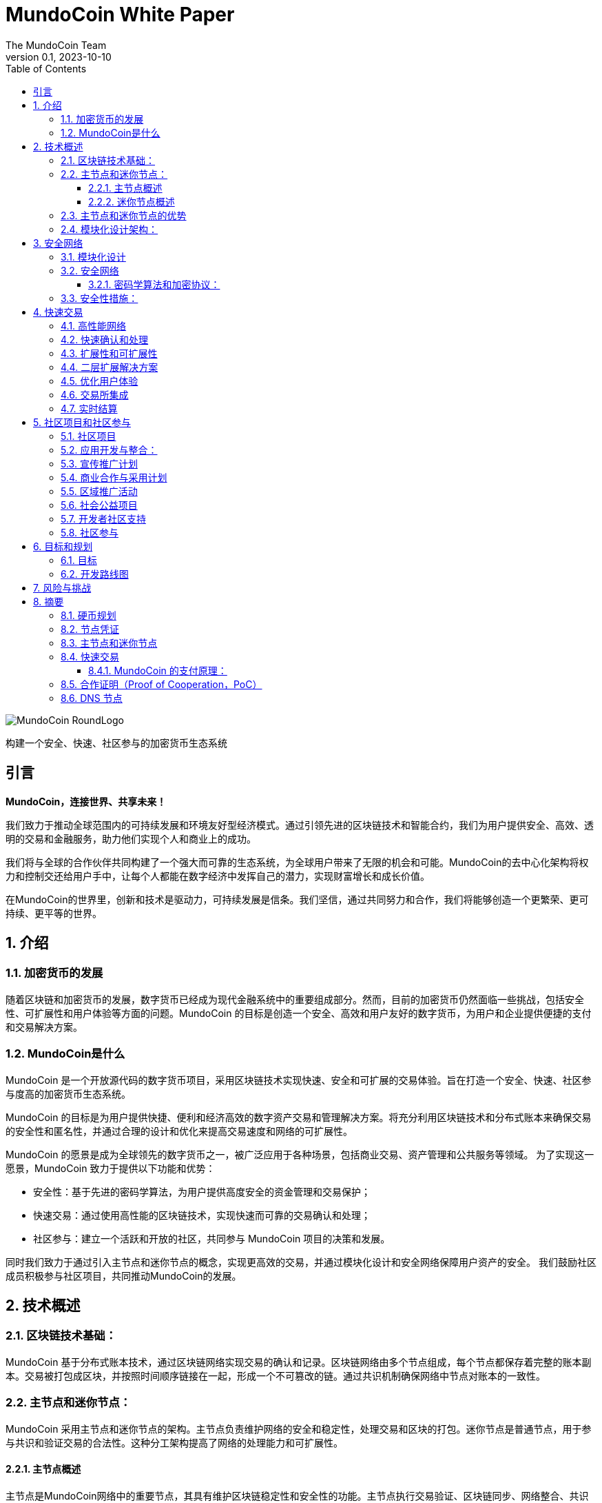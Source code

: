 = MundoCoin White Paper
The MundoCoin Team
v0.1, 2023-10-10
:description: White Paper about the MundoCoin cryptocurrency
:doctype: article
:encoding: utf-8
:lang: cn
:toc: left
:toclevels: 3
:numbered:
:stem:
:eqnums: all
:imagesdir: MundoCoin-WhitePaper-files.cn

image::MundoCoin-RoundLogo.png[align=center]

[underline]#构建一个安全、快速、社区参与的加密货币生态系统#

[preface]
== 引言


*MundoCoin，连接世界、共享未来！*

我们致力于推动全球范围内的可持续发展和环境友好型经济模式。通过引领先进的区块链技术和智能合约，我们为用户提供安全、高效、透明的交易和金融服务，助力他们实现个人和商业上的成功。

我们将与全球的合作伙伴共同构建了一个强大而可靠的生态系统，为全球用户带来了无限的机会和可能。MundoCoin的去中心化架构将权力和控制交还给用户手中，让每个人都能在数字经济中发挥自己的潜力，实现财富增长和成长价值。

在MundoCoin的世界里，创新和技术是驱动力，可持续发展是信条。我们坚信，通过共同努力和合作，我们将能够创造一个更繁荣、更可持续、更平等的世界。


== 介绍

=== 加密货币的发展

随着区块链和加密货币的发展，数字货币已经成为现代金融系统中的重要组成部分。然而，目前的加密货币仍然面临一些挑战，包括安全性、可扩展性和用户体验等方面的问题。MundoCoin 的目标是创造一个安全、高效和用户友好的数字货币，为用户和企业提供便捷的支付和交易解决方案。

=== MundoCoin是什么

MundoCoin 是一个开放源代码的数字货币项目，采用区块链技术实现快速、安全和可扩展的交易体验。旨在打造一个安全、快速、社区参与度高的加密货币生态系统。

MundoCoin 的目标是为用户提供快捷、便利和经济高效的数字资产交易和管理解决方案。将充分利用区块链技术和分布式账本来确保交易的安全性和匿名性，并通过合理的设计和优化来提高交易速度和网络的可扩展性。

MundoCoin 的愿景是成为全球领先的数字货币之一，被广泛应用于各种场景，包括商业交易、资产管理和公共服务等领域。
为了实现这一愿景，MundoCoin 致力于提供以下功能和优势：

- 安全性：基于先进的密码学算法，为用户提供高度安全的资金管理和交易保护；
- 快速交易：通过使用高性能的区块链技术，实现快速而可靠的交易确认和处理；
- 社区参与：建立一个活跃和开放的社区，共同参与 MundoCoin 项目的决策和发展。

同时我们致力于通过引入主节点和迷你节点的概念，实现更高效的交易，并通过模块化设计和安全网络保障用户资产的安全。
我们鼓励社区成员积极参与社区项目，共同推动MundoCoin的发展。



== 技术概述

=== 区块链技术基础：

MundoCoin 基于分布式账本技术，通过区块链网络实现交易的确认和记录。区块链网络由多个节点组成，每个节点都保存着完整的账本副本。交易被打包成区块，并按照时间顺序链接在一起，形成一个不可篡改的链。通过共识机制确保网络中节点对账本的一致性。

=== 主节点和迷你节点：

MundoCoin 采用主节点和迷你节点的架构。主节点负责维护网络的安全和稳定性，处理交易和区块的打包。迷你节点是普通节点，用于参与共识和验证交易的合法性。这种分工架构提高了网络的处理能力和可扩展性。

==== 主节点概述

主节点是MundoCoin网络中的重要节点，其具有维护区块链稳定性和安全性的功能。主节点执行交易验证、区块链同步、网络整合、共识算法和数据存储等任务，为整个网络提供支持，确保网络的正常运行

==== 迷你节点概述

为了提供便捷的数字资产管理和支付解决方案，MundoCoin 将开发迷你节点应用程序。用户可以轻松在迷你节点上进行安全的数字资产交易和管理，并随时随地参与到 MundoCoin 的生态系统中。
迷你节点将支持密码学安全和用户隐私的保护机制，确保用户的数字资产得到充分的保护。通过迷你节点的使用，用户可以享受安全、便捷和快速的数字资产交易体验。
迷你节点作为一种轻量级节点，可以在移动设备上运行，使得用户可以随时随地进行交易和参与网络共识。迷你节点采用简化的验证过程，平衡了性能和安全性。


=== 主节点和迷你节点的优势

引入主节点和迷你节点的设计，可以加快交易确认速度和整体网络效率。主节点通过提供高性能的计算能力和存储资源，确保交易验证的高效性和准确性；而迷你节点则通过分布式的方式增加了网络的覆盖范围，提升了网络的可用性。

=== 模块化设计架构：

MundoCoin 采用模块化设计，将系统功能和组件划分为不同的模块，方便扩展和升级。模块化设计有助于提高开发效率和系统的可维护性。同时，MundoCoin 提供开放的API和接口，方便开发者集成和定制化应用。


== 安全网络

=== 模块化设计

MundoCoin采用了模块化设计，将核心功能划分为多个独立的模块，使得系统更加易于扩展和维护。不同的模块相互独立，可以独立进行开发和更新，提高了系统的灵活性。

模块化设计将促进更多的开发者和创新者参与到 MundoCoin 的生态系统，共同推动项目的发展和创新。我们鼓励开发者使用我们的开发工具和 API，以便更加快速和灵活地构建应用程序。

=== 安全网络

为了保障用户资产的安全，MundoCoin建立了一个强大的安全网络。安全网络包括多种机制，如分布式账本、加密技术和防攻击措施等。通过这些机制的共同作用，MundoCoin能够有效地防止欺诈、篡改和双重支付等风险。

==== 密码学算法和加密协议：

MundoCoin 重视用户的安全和隐私，采用先进的密码学算法和加密协议来保障资金交易的安全性。
[sidebar]
.钱包安全
--
MundoCoin 使用非对称加密算法生成钱包的公私钥对。私钥由用户保存在安全的环境中，用于签署交易和授权资金转移。公钥用于接收资金付款，并可公开分享给他人。这种非对称加密的设计确保只有持有私钥的用户才能控制和使用钱包中的资金
--
[sidebar]
.交易安全
--
MundoCoin 的交易通过数字签名进行验证。每笔交易都由发送方使用其私钥对交易进行签名，以证明交易是合法的并没有被篡改。接收方可以使用发送方的公钥来验证交易的真实性和完整性。这种数字签名的机制保证交易的安全性，防止伪造和篡改。
--
[sidebar]
.传输安全
--
为了保证交易过程中的数据传输安全，MundoCoin 使用加密协议来加密和保护数据的传输。使用安全套接字层协议（SSL/TLS），所有的交易数据在传输过程中都被加密，防止中间人攻击和窃听。
--
[sidebar]
.防止双重支付
--
MundoCoin 的区块链网络采用去中心化的共识机制，可以防止双重支付问题。双重支付是指同一笔资金被多次使用进行不同交易的情况。MundoCoin 的共识机制通过时间戳和区块链的链式结构来确保交易的顺序和唯一性，防止双重支付问题的发生。
--

=== 安全性措施：

除了密码学算法和加密协议，MundoCoin 还采取了其他安全性措施，以保护用户的资金和账户安全。

[sidebar]
.多重加密
--
MundoCoin 支持多重加密技术。多重加密是一种安全措施，要求交易需要多个相关方共同完成，以确保交易的安全性和可信度。多重加密技术可应用于各种场景，如企业账户、合作伙伴交易等。
--
[sidebar]
.冷存储
--
MundoCoin 鼓励用户将大部分资金存放在冷存储中，这是一种离线存储的方式，极大地降低了黑客攻击的风险。冷存储的私钥被保存在离线设备（如硬件钱包或纸钱包）中，只有在需要时才将其连接到网络以进行交易。
--
[sidebar]
.安全审计
--
MundoCoin 定期进行安全审计和漏洞测试，以识别和修复潜在的安全漏洞。同时，MundoCoin 鼓励社区成员发现和报告安全问题，并进行悬赏以鼓励更多的安全研究和反馈。
--
[sidebar]
.保密和隐私
--
MundoCoin 致力于保护用户的隐私和个人信息安全。用户的身份和交易数据将被严格保密，并遵守适用的隐私保护法律和法规。
--
[sidebar]
.灾备措施
--
MundoCoin 通过建立灾备系统和备份策略来应对意外事件和系统故障。灾备系统可以在主系统故障或网络中断的情况下继续运作，保障用户的资金安全和交易的连续性。
--

== 快速交易

MundoCoin 旨在提供快速、可靠和高效的交易体验。通过高性能网络、快速确认和处理、扩展性和可扩展性的设计，MundoCoin 为用户提供了快速交易操作。此外，MundoCoin 还将积极与交易所合作，并致力于实现实时结算，以进一步提高交易的便捷性和用户体验。MundoCoin 相信，通过提供快速交易，将为用户和企业提供便捷、高效和可靠的数字货币支付和交易解决方案。

=== 高性能网络

MundoCoin 的区块链网络被设计为高性能的网络，以处理大量的交易并保证交易的快速确认和记录。通过优化网络协议和容量规划，MundoCoin 可以实现高吞吐量和低延迟的交易处理。

=== 快速确认和处理

MundoCoin 通过调整共识机制和区块链参数来缩短交易确认时间。快速确认时间是指从交易发起到被确认所需要的时间。MundoCoin 的共识机制旨在提高交易处理的效率，有效减少交易确认的时间。

=== 扩展性和可扩展性

MundoCoin 的系统架构被设计为具有良好的可扩展性，以支持大规模的交易和用户数量的增长。通过对区块大小、交易吞吐量和网络容量进行合理的规划和调整，MundoCoin 可以实现扩展性和快速交易。

=== 二层扩展解决方案

为了进一步提升交易速度和扩展性，MundoCoin 考虑引入二层扩展解决方案，如闪电网络或侧链技术。这些解决方案可以实现在区块链外部进行快速的微支付和交易记录，并通过区块链上的主链进行结算和确认，提供了更高的交易处理能力和速度。

=== 优化用户体验

除了交易处理的速度，MundoCoin 也关注提供优化的用户体验。通过优化钱包应用程序和交易接口的设计，MundoCoin 提供直观、简单和友好的用户界面，使用户能够方便地进行快速交易操作。

=== 交易所集成

为了进一步提高交易速度和流动性，MundoCoin 将积极与主要的交易所合作，推动 MundoCoin 的上市和交易对的增加。这样，用户可以更容易地在交易所平台上进行快速交易和资金交换。

=== 实时结算

MundoCoin 的设计目标之一是实现实时结算，即在交易完成后立即将资金转移给接收方。通过采用快速交易确认和处理的技术，结合智能合约的执行能力，MundoCoin 可以实现快速的实时结算，提供高效的资金交付。


== 社区项目和社区参与

=== 社区项目

MundoCoin 相信，通过社区项目的积极推进和参与，可以进一步推动 MundoCoin 的发展和推广。MundoCoin 鼓励社区成员向项目贡献自己的想法、技术和资源，并与 MundoCoin 一起创造一个更强大、更具可持续性的数字货币生态系统。

MundoCoin 视社区参与为项目成功的关键因素之一，鼓励社区成员积极参与并贡献他们的技能、创意和资源。以下是 MundoCoin 社区项目的目标和计划：

=== 应用开发与整合：
MundoCoin 鼓励社区成员开发和整合各种应用程序，以提供丰富的数字货币生态系统。这些应用程序可以包括钱包应用、支付网关、商家工具、资产管理工具等。MundoCoin 将支持开发者，并提供开放的API和接口，以便他们可以与 MundoCoin 的区块链网络进行集成

=== 宣传推广计划
MundoCoin 认识到宣传对于推广数字货币的重要性。因此，MundoCoin 将开展宣传推广计划，包括举办在线研讨会、制作宣传资源和教材、组织社区讲座等。这些推广活动旨在提高公众对于数字货币的认识和理解，并鼓励更多的人参与到 MundoCoin 的社区中。

=== 商业合作与采用计划
MundoCoin 通过与商家和服务提供商合作，促进数字货币在商业领域的采用。MundoCoin 将积极寻求与合作伙伴建立伙伴关系，并推动他们接受 MundoCoin 作为支付方式。这包括与在线零售商、电子商务平台、酒店和旅游服务提供商等行业进行合作。

=== 区域推广活动
MundoCoin 将注重在特定地区进行推广活动。通过与当地组织、社区和政府机构合作，MundoCoin 将推广 MundoCoin 的使用和接受。这包括组织当地的 Meetup 活动、参加行业博览会和举办区域推广活动。

=== 社会公益项目
MundoCoin 重视社会责任，鼓励社区成员参与到社会公益项目中。通过与慈善机构、非营利组织和社会福利机构合作，MundoCoin 将支持和发起具有社会影响力的项目。这些项目可以包括捐赠活动、社区服务、环境保护和教育资助等。

=== 开发者社区支持
作为一个开发者友好的项目，MundoCoin 将重视开发者社区的支持。这包括提供开发文档、技术支持和举办开发者竞赛等。通过与开发者社区密切合作，MundoCoin 将激励和支持创新的应用开发和技术解决方案。

MundoCoin 的成功离不开一个活跃和支持的社区。我们鼓励社区成员参与到 MundoCoin 项目的决策和发展中，共同推动 MundoCoin 的进步。社区项目可以包括技术开发、营销推广、应用生态建设等方面，旨在提升MundoCoin的影响力和用户体验。

=== 社区参与

MundoCoin 认可社区参与在项目的决策制定中的重要性，鼓励社区成员积极参与并给予反馈。

1. *意见征集*: MundoCoin 将定期邀请社区成员发表意见和提出建议。在关键议题上，我们将开展公开征集意见的活动，以确保社区成员的意见被充分听取和考虑。

2. *社区决策投票*: 对于重要的决策，MundoCoin 将采用社区投票的方式进行决策。每个持有 MundoCoin 的社区成员都有平等的投票权利，投票结果将决定后续行动和发展方向。

3. *社区奖励和激励*: MundoCoin将通过奖励和激励机制鼓励社区参与和贡献。这包括奖励为项目做出贡献的开发者、推广者和社区领袖等。

4. *开放透明*: MundoCoin 承诺保持开放和透明的沟通。社区成员将定期收到 MundoCoin 的更新和进展报告，以及路线图和决策的相关信息。MundoCoin 的决策过程将尽可能地开放和可审查。



== 目标和规划

MundoCoin 的目标是成为全球领先的数字货币之一，并在不同领域和场景中被广泛应用。

发展计划如下：

*   市场调研和定位
-   进行市场调研，了解数字货币市场的需求和竞争环境。
-   确定MundoCoin的定位和目标受众。
-   建立市场营销策略，制定推广计划。

*   技术开发与基础建设：
-   设计和开发MundoCoin的区块链基础设施，包括主网和测试网。
- 提升MundoCoin的性能、可扩展性和安全性。
- 开发MundoCoin钱包和交易平台，以提供方便的用户体验。

*   生态系统建设：
- 建立强大的开发者社区，提供开发者工具和文档支持。
- 吸引企业和合作伙伴加入MundoCoin生态系统，推动应用开发和落地。
- 通过与其他项目的合作，发展MundoCoin的跨链技术和生态平台。

* 用户采纳和推广：
- 实施市场推广策略，提高MundoCoin的知名度和认可度。
- 与交易所合作，确保MundoCoin在主要交易所上市交易。
- 推动用户采纳和使用MundoCoin，提供优惠和激励措施。

* 社区治理和发展：
- 建立社区治理机制，让社区内部参与决策和项目发展。
- 促进社区成员的贡献和参与，通过活动、竞赛等活动激励社区发展。
- 定期组织线上和线下活动，加强社区的凝聚力和沟通。

* 持续改进和创新：
- 持续进行技术创新和研发，提升MundoCoin的功能和性能。
- 关注市场动态和用户反馈，及时进行产品改进和优化。
- 探索和应用新的区块链技术和应用场景，保持竞争优势。


项目团队将实现可持续发展、扩大用户群体并推动生态系统的建设。在实施过程中，项目团队会密切关注市场需求变化，并及时调整和优化计划，以确保MundoCoin能够适应不断变化的市场环境。

=== 目标

**推广和普及：**MundoCoin 的首要目标是推广和普及数字货币的概念和使用。通过教育推广和宣传活动，MundoCoin 将提高公众对数字货币的认识和理解，推动其在日常生活和商业领域的广泛采用。

**提供便捷支付解决方案：**MundoCoin 旨在成为方便、安全和高效的支付解决方案。MundoCoin 将持续改进其区块链网络和基础设施，确保用户可以快速、稳定地进行支付和交易操作，满足他们的支付需求。

**扩大商业合作：**MundoCoin 将积极与商户和服务提供商合作，推动数字货币在商业领域的采用。MundoCoin 将促成商家接受 MundoCoin 作为支付工具，并提供支持和解决方案，以便他们可以便捷地接受数字货币支付。

**提供安全的资金管理和保护：**MundoCoin 重视用户的资金安全和隐私保护。MundoCoin 将继续改进和加强其安全网络和措施，采用先进的密码学算法和安全性技术，确保用户的资金和交易数据得到最大程度的保护。

**拓展应用生态系统：**作为一个开放和可扩展的数字货币项目，MundoCoin 重视扩展其应用生态系统。MundoCoin 鼓励开发者和创业者开发创新的应用程序和解决方案，并提供支持和资源，以帮助他们建立基于 MundoCoin 的应用和服务。

**社区发展和参与：**MundoCoin 视社区为项目成功的重要支柱之一。MundoCoin 将鼓励社区成员积极参与并为项目做出贡献，包括开发、推广、教育等方面。MundoCoin 将建立一个积极、开放和包容的社区，通过奖励和激励机制，鼓励社区成员的参与和贡献。

**持续创新和技术进步：**MundoCoin 将致力于持续创新和技术进步，以使其保持在数字货币领域的竞争力和领先地位。MundoCoin 将投入资源和团队，不断改进其技术架构和功能，以满足日益增长的市场需求和用户期望。


=== 开发路线图

MundoCoin的开发计划包括一系列的里程碑和目标。在接下来的几个阶段，MundoCoin将重点关注技术改进、升级和广告推广等。通过不断提升和创新，MundoCoin将努力成为一个全球范围内真正有影响力的数字货币。为了进一步推动MundoCoin的发展，将寻求与其他组织和企业进行战略合作。通过共享资源和知识，MundoCoin将能够更好地满足用户需求并扩大其影响力。

MundoCoin 充满信心地制定了以下开发路线图，以实现项目的长期目标和愿景。


*阶段一：初始阶段*

- 这一阶段的重点是技术开发和测试。我们将完善 MundoCoin 的核心技术架构，包括主节点和迷你节点的设计与开发。
- 我们将进行全面的功能测试和安全审计，确保系统的稳定性和安全性。
- 同时，我们将着力推广 MundoCoin 的理念和价值观，吸引并凝聚一支强大的社区。

*阶段二：扩展和采用*

- 在这一阶段，我们将积极推动主节点和迷你节点的部署和使用，以扩大 MundoCoin 生态系统的规模。
- 我们将与商家和合作伙伴合作，推动数字货币支付的普及和全球采用。
- 同时，我们将开展营销和推广活动，提高 MundoCoin 的知名度和影响力。

*阶段三：生态系统建设和拓展*

- 我们将与其他区块链项目和组织合作，建立生态系统合作伙伴关系，共同推动可持续发展和环境保护事业。
- 我们将支持社区项目的发展，鼓励开发者创造并共享创新的应用和解决方案。
- 同时，我们将不断改进和完善 MundoCoin 的核心功能，以提供更好的用户体验和功能支持。

*阶段四：社区自治和可持续发展*

- 我们将建立一个开放、透明和民主的社区治理机制，鼓励社区成员参与决策和项目发展。
- 我们将推动社区的自治和可持续发展，确保 MundoCoin 生态系统能够独立运行并持续发展。
- 同时，我们将继续推动可持续发展和社会责任的举措，为社会和环境作出贡献

我们将根据市场和技术发展的情况，适时调整和细化发展规划和路线图，以确保 MundoCoin 的长期可持续发展。

MundoCoin 坚信通过实施这些目标和计划，将为用户和商业提供一个可靠、安全和创新的数字货币解决方案。MundoCoin 承诺与社区成员共同努力，共同推动 MundoCoin 项目的发展，实现目标的同时不断创造更多的价值和机会。



== 风险与挑战

MundoCoin 的发展过程中，我们将面临一些风险和挑战。以下是一些可能的问题和应对策略：

1. **技术风险**：区块链技术是一个不断发展和演进的领域，我们需要保持对新技术的关注，并及时调整我们的技术架构以应对未来的需求和挑战。同时，我们将寻求与专业的技术团队和合作伙伴的合作，以共同解决技术难题。

2. **安全风险**：安全问题是任何加密货币项目必须关注的重要问题。我们将采取一系列安全措施，包括使用先进的密码学算法和多重身份验证机制，确保用户的资产和个人信息的安全。我们还将进行定期的安全审计和漏洞测试，及时发现并修复潜在的安全漏洞。

3. **法律和监管风险**：随着数字货币行业的不断发展，各国政府和监管机构对于加密货币的监管政策也在不断变化。我们将与监管机构保持紧密合作，确保我们的项目符合当地法律法规。我们将积极参与监管政策的制定过程，并与政府和监管机构建立良好的沟通渠道。

4. **市场竞争风险**：数字货币市场竞争激烈，我们将积极研究市场趋势和竞争对手的动态，不断改进我们的产品和服务，以提供更好的用户体验和附加值。我们将加强营销和品牌推广，提高我们的市场份额和用户基数。

5. **社区建设风险**：建立和发展一个强大的社区对于 MundoCoin 的成功至关重要。我们将注重与用户、持币者和开发者的互动和沟通，鼓励并支持社区成员参与到项目的发展和决策中。我们将提供透明的社区治理机制，确保社区的自治和可持续发展。

6. **采用和接受度风险**：数字货币的采用和接受度是一个关键因素。我们将与商家和合作伙伴合作，推动 MundoCoin 在实际场景中的应用和接受度。我们将开展教育和推广活动，提升用户对于数字货币的认识和理解。

我们承认，面对这些风险和挑战，我们可能会遇到一些困难。然而，我们相信通过不断改进和灵活应对，我们能够克服这些挑战，并为用户带来更好的产品和服务。我们将保持透明和积极的沟通，并与社区一起共同成长和发展。


== 摘要

MundoCoin致力于构建一个安全、快速、社区参与度高的加密货币生态系统。通过引入主节点和迷你节点的概念，优化交易速度和网络效率；采取模块化设计和安全网络，确保用户资产的安全；推动社区项目和鼓励社区参与，实现社区共建共治。我们相信，在社区成员的共同努力下，MundoCoin将迎来更美好的未来。


=== 硬币规划

*名称*: MundoCoin

*符号*: MNO

*创世区块*: TBD

*共识*: 合作证明 Proof of Cooperation (POC)

*总供应量*: 21,000,000 MNO

*初始区块奖励*: 50 MNO

*区块奖励*: 从 50 个 MNO 开始，每 21 万个区块（约 4 年）减半，最多 10 次（约 40 年）。区块奖励 35% 由 Master-Node 分配，60% 由Mini-Node分配，4%进入项目基金，1%用于对开发人员的奖励。

*交易速度*: 每秒最多 10000 笔交易

*交易成本*: 0.001 % MNO

*区块时间*: 600 秒

image::01.png[align=center]


=== 节点凭证

*名称*: MundoCoinNode

*符号*: MCN

*总供应量*: 1000


image::02.png[align=center]

* *节点凭证是什么*

- MundoCoinNode (MCN) 是运行主节点的凭证，也是主节点的 ID。
- MundoCoin创世区块会生成1000个MCN，将通过奖励、任务、活动和拍卖等方式分配给社区成员。
- 任何社区成员都可以通过交易系统取。


* *为什么引入节点凭证*

- MCN 用于初始节点的筛选，防止恶意节点的建立，阻止51%攻击，是MundoCoin网络安全的第一道防御。
- MCN 作为节点的身份 ID，具有唯一性；一旦发现节点存在作弊、恶意攻击的行为，就会对有恶意行为的 MCN 进行监控，防止恶意节点的攻击被拦截后，更换 IP 再次进行攻击，是MundoCoin网络安全的第二道防御。
- 当节点的恶意行为停止后，被监控的 MCN 需要足够的时间恢复信用，当节点的信用恢复后才能继续获得奖励，如果该 MCN 有多次恶意行为，将被永久封禁。





* *节点ID在分布式系统和区块链网络中具有重要的功能和好处*

1.  唯一性：节点ID是每个节点在网络中的唯一标识。通过节点ID，可以区分和识别不同的节点。这样可以确保在网络中不存在重复的节点，避免冲突和混淆。

2.  路由和通信：节点ID在网络中起到路由和通信的作用。其他节点可以使用节点ID来定位特定的节点，以进行消息传递、交互和数据传输。节点ID可以帮助建立可靠的通信连接，保证节点之间的有效交互。

3.  数据一致性：在分布式系统中，节点ID可以用于实现数据的一致性和复制。通过给节点分配唯一的ID，可以确保数据副本在不同的节点之间正确地同步和更新，从而保持整个系统的数据一致性。

4.  负载均衡：节点ID可以用于实现负载均衡和资源分配。通过对节点ID进行优化和分配，可以在系统中均匀地分布负载和任务，提高系统的性能和可伸缩性。

5.  安全性和权限管理：节点ID可以用于实现安全性和权限管理。通过对节点ID进行验证和授权，可以限制特定节点的访问权限和操作权限，提高系统的安全性和防护能力。

这些都是构建强大、高效和可靠的分布式系统所必需的。






=== 主节点和迷你节点

* *Master-Node*

image::1.png[]

主节点的主要功能是支持和维护网络的安全性、确认交易的可靠性和功能性。
[sidebar]
.交易确认和快速处理
--
主节点具有更高的计算能力和处理速度，能够快速处理交易并确认其有效性。这有助于减少交易延迟，并提高整个网络的交易吞吐量。
--
[sidebar]
.数据存储和传输
--
主节点负责存储和传输区块链上的数据，包括交易记录和区块信息。它们在网络中具有更大的存储空间和带宽，可以更有效地支持数据的存储和传输。
--
[sidebar]
.网络安全和防御
--
主节点具有更高的安全性和防御能力，有助于抵御各种网络攻击和欺诈行为。它们监测网络的安全性，检测潜在的恶意行为，并采取相应的防御措施。
--
[sidebar]
.社区参与和治理
--
主节点是区块链生态系统中的重要参与者，他们可以为网络的规则和治理提供意见和投票。节点持有者可以参与决策过程，对区块链项目的发展和改进提供贡献。
--

* *Mini-Node*

image::3.png[]

Mini-Node是区块链网络中不可或缺的一部分，它们有助于保障网络的安全性、可靠性和去中心化，为用户提供透明、安全和高效的交易环境。
[sidebar]
.交易验证和确认
--
Mini节点负责验证和确认区块链网络中的交易。它们验证交易的有效性、完整性和合规性，确保只有合法和有效的交易被添加到区块链上，增强了网络的安全性和可靠性
--
[sidebar]
.网络安全和分散化
--
Mini节点的分布式架构有助于网络的分散化，并减少了单点故障的风险。它们与其他节点一起工作，共同参与网络的安全和稳定，防止潜在的攻击和欺诈行为。
--
[sidebar]
.区块链同步和共识
--
Mini节点通过与其他节点进行通信。它们参与共识算法，与其他节点共同决定下一个区块的产生，并确保区块链的一致性。节点的共识活动有助于维护整个网络的可信度和正确性。
--
[sidebar]
.数据传输
--
Mini节点在区块链网络中扮演着数据传输的角色。它们传递区块链上的交易记录和区块数据，为用户提供可信的交易历史和区块链信息查询。
--
[sidebar]
.社区参与和治理
--
Mini节点是区块链生态系统中的重要参与者，他们可以为网络的规则和治理提供意见和投票。节点持有者可以参与决策过程，对区块链项目的发展和改进提供贡献。
--

=== 快速交易

MundoCoin采用合作证明的共识机制, 减少了区块确认的时间，每一笔交易都可以做到实时到账。

基本工作流程：

image::03.png[align=center]

当Wallet A对Wallet B发送一笔MNO转账，Wallet B在接收到MNO的同时会把这一记录发送给MundoCoin网络中的节点，节点会把接收到记录实时共享给其他节点，当下一个区块生成时会把所有的记录进行存档。（整个过程产生的任何行为都会被记录下来！）


==== MundoCoin 的支付原理：

[sidebar]
.密钥生成
--
当 A 向 B 支付 MNO 时，A 将首先向 Node 发出请求，Node 将生成一对 RSA 密钥，包括公钥和私钥，Node将公钥发送给A。
--
[sidebar]
.订单加密
--
A 的支付请求会生成订单信息，订单信息使用节点的公开密钥进行加密，以确保订单信息在传输过程中不易被窃取或篡改。
--
[sidebar]
.数据传输并验证
--
A 向Node发送加密的订单信息。由于订单信息是用Node的公开密钥加密的，因此只有Node的私人密钥才能解密原始订单信息。Node将会验证 A 发送的订单信息是否完整且未被篡改。
--
[sidebar]
.签名生成
--
Node用自己的私钥对订单信息进行数字签名，并生成签名数据。签名过程使用特定算法的数字签名机制来验证订单信息的真实性和完整性。
--
[sidebar]
.签名验证
--
A 从Node接收订单信息和签名数据，然后使用Node的公钥验证签名数据。如果验证通过，则可以确认订单数据来自Node，订单信息未被篡改。
--
[sidebar]
.支付完成
--
验证通过后，A 将成功向 B 支付 MNO。
--
[sidebar]
.记录存档
--
MiniNode会对交易记录进行验证并生成新的区块传输给主节点进行存储。
--


image::04.png[align=center]

.关于 MundoCoin 的支付原理，举个例子说明一下
比如A要转账100MNO给B，B需要先向公证处（Node）提交信息，然后公证处（Node）会对信息进行审核，如果审核通过，会安排公证员（MiniNode）见证交易并验证余额，公证员（MiniNode）确认B收到100MNO后，公证员（MiniNode）会将结果记录在区块信息中。


[sidebar]
.RSA算法
--
RSA算法是一种非对称加密算法，它由三位计算机科学家 Rivest、Shamir 和 Adleman 于1977年共同提出，并以他们的姓氏命名。

RSA算法的安全性基于质因数分解问题的困难性。只要保持大素数的私密性，其他人就很难破解密文来获得明文。RSA算法广泛应用于加密通信、数字签名和身份验证等领域。由于其安全性和可靠性，它仍然是目前最常用的非对称加密算法之一。

--
[sidebar]
.RSA算法原理
--
RSA（Rivest-Shamir-Adleman）算法是一种非对称加密算法，包括公钥和私钥。其原理基于数论中两个大质数相乘难以分解的数学特性。

Key generation:

a. Choose two large prime numbers p and q at random.

b. Compute stem:[N = p * q].

c. Compute the Euler function stem:[\varphi(N) = (p-1) * (q-1)].

d. Choose an integer stem:[e] satisfying stem:[1 < e < \varphi(N)] and stem:[e] and stem:[\varphi(N)] are mutually prime.

e. Compute the multiplicative inverse stem:[d] of stem:[e % \varphi(N)] such that stem:[(e * d) % \varphi(N) = 1].

f. The public key is stem:[(e, N)] and the private key is stem:[(d, N)].

Encryption:

a. Convert the plaintext stem:[M] to an integer stem:[m], satisfying stem:[0 <= m < N].

b. Encrypt to get ciphertext stem:[C, C = (m^e) % N].

Decryption:

a. Decrypt the ciphertext stem:[C] using the private key stem:[(d, N)] to get the plaintext stem:[m], stem:[m = (C^d) % N].
--
[sidebar]
.ECC算法
--
Elliptic Curve Cryptography （椭圆曲线密码学）：ECC是一种非常强大且高效的公钥加密算法。是基于椭圆曲线数学的公钥加密算法。它利用了椭圆曲线上的离散对数问题的困难性，为加密和身份验证提供了安全性。
--

* 以下是ECC的一般工作原理：

[sidebar]
.椭圆曲线
--
ECC使用椭圆曲线上的点作为加密算法的基础。椭圆曲线定义为满足特定方程的点的集合，该方程通常采用有限域上的运算。在椭圆曲线上，可以进行点的加法、倍乘等运算
--
[sidebar]
.公钥和私钥生成
--
ECC使用一对密钥，包括私钥和公钥。私钥由用户自己保管，而公钥可以公开分享。私钥是一个随机数，公钥是通过私钥和椭圆曲线上的点运算生成的。
--
[sidebar]
.密钥交换
--
ECC可以用于密钥交换协议，其中两个通信方可以通过椭圆曲线上的点运算来生成一个共享的秘密密钥。这个过程称为ECDH（Elliptic Curve Diffie-Hellman）协议。
--
[sidebar]
.数字签名
--
ECC还可以用于生成和验证数字签名。发送方使用私钥对数据进行签名，接收方使用发送方的公钥来验证签名的有效性，以确保数据完整性和认证性。

ECC在相同的安全性水平下可以使用更短的密钥长度，从而提供更高的计算效率和较小的资源占用。这使得ECC在资源受限的环境下（如移动设备、物联网设备等）变得更加实用。
--

.ECC中常见的计算公式
[sidebar]
--
Elliptic curve equation: an elliptic curve can be defined by an equation, usually written:

stem:[y^2 = x^3 + ax + b]

where a and b are parameters on the curve, which can be negative, integers in the domain range.

Addition of points : Addition of two points stem:[P(x1, y1)] and stem:[Q(x2, y2)] on an elliptic curve is defined as follows:

If stem:[P] and stem:[Q] are the same point (i.e., stem:[P = Q]), multiplication of points is performed.

If stem:[P] and stem:[Q] are different points, the result of stem:[P + Q] is computed according to the following equation:

stem:[\lambda = (y2 - y1) / (x2 - x1)]

stem:[x3 = \lambda^2 - x1 - x2]

stem:[y3 = \lambda(x1 - x3) - y]

The result is stem:[R(x3, y3)], which is another point on the curve.

Multiplication of points : The multiplication of a point stem:[P(x, y)] on an elliptic curve is defined as follows:

If n is a positive integer, then nP is equal to adding P to itself n times, i.e. stem:[nP = P + P + ... + P (n times)].
--

.安全套接字层协议（SSL/TLS）
[sidebar]
--
安全套接字层（Secure Sockets Layer，SSL）和传输层安全（Transport Layer Security，TLS）是一对加密通信协议，广泛用于保护网络通信的安全性。
SSL/TLS的主要目标是通过加密通信来保护数据的机密性、完整性和身份认证。它们在Web浏览器和服务器之间建立安全连接，防止第三方对通信进行窃听、篡改或冒充。
--

.SSL/TLS的工作原理如下
[sidebar]
--
**握手协议**：通信的一开始，客户端和服务器之间会执行一个握手协议。在该过程中，它们交换加密信息、协商使用的加密算法和密钥，以及进行身份验证。

**加密通信**：一旦握手过程完成，客户端和服务器之间的通信会使用协商好的加密算法来加密数据。这样，即使有人拦截了通信，也无法解读其中的内容。

**数字证书**：为了进行身份验证，服务器会提供一个数字证书，其中包含服务器的信息和公钥。客户端会验证证书的有效性，并使用证书中的公钥来加密随机生成的密钥，以便在会话期间进行对称加密。

**对称加密和消息认证**：在TLS会话期间，客户端和服务器之间使用对称加密算法来加密和解密数据。同时，还使用消息认证码（MAC）以确保消息的完整性。常用的对称加密算法有AES（Advanced Encryption Standard）等。

**终止连接**：一旦通信完成，客户端和服务器可以终止连接，释放相关的资源。
--

=== 合作证明（Proof of Cooperation，PoC）

合作证明（Proof of Cooperation，PoC）是一种共识机制，用于在区块链网络中验证和确认交易并生成新的区块
[sidebar]
--
1.  与传统的Proof of Work（工作量证明）或Proof of Stake（权益证明）等算法不同，合作证明强调参与者之间的合作和协作，以决定下一个区块的产生。

2.  在合作证明中，参与者通过展示彼此间的合作行为来证明自己的诚信和可信度。用于确认参与者之间的合作行为。

3.  与其他共识机制（如工作量证明或股权证明）不同，合作证明侧重于参与者之间的合作和协作，而不是计算能力或持有股份的大小。

4.  所有的Master-Node将组建成一个服务器群，共同承担所以验证请求、确认请求、存储数据等责任。
--

.合作证明机制的工作方式如下:

.. **数据存储**：参与者利用自己的计算机或设备存储区块链网络上的一部分数据。这些数据可以包括交易记录、区块头信息等。

.. **数据验证和处理**：参与者负责验证和处理存储的数据。他们需要对数据进行访问和查询，以确保数据的正确性和完整性。

.. **区块生成**：参与者的贡献度将用于决定下一个区块的产生。通常来说，贡献度较高的参与者获得生成新区块的机会更大。

.. **目标设定**：参与者确定一个共同的目标或任务。这可以是解决一个问题、完成一个项目或达到某个共同利益。

.. **合作行为证明**：参与者展示他们在达成共同目标过程中的合作行为。这可能包括分享资源、提供帮助、共同承担风险、合作解决问题等。

.. **证明验证**：其他参与者或验证节点对参与者的合作行为进行验证。这可以通过共享记录、交流信息、审查证据等方式来进行。

.. **奖励分配**：经过验证的参与者将根据他们的合作行为获得适当的奖励或权益。


示意图：

image::05.png[align=center]

合作证明机制强调网络中参与者之间的积极合作和资源共享，以确保网络的安全性和可靠性。相比于其他共识算法，合作证明的优势在于强调合作和协作，鼓励参与者之间的互助和信任，它可以促进参与者之间的良性竞争而不是竞争性的浪费资源，可以降低能源消耗和硬件设备要求，并促进社区的共同发展。

=== DNS 节点
首次运行的节点会联系提供 DNS 服务的节点，获取可用节点列表，然后继续尝试连接这些节点，参与网络。之后会与提供 DNS 服务的节点断开连接，因为它已经从该节点获得了所需的全部信息。


* DNS节点信息将被硬编码到软件中，名称如下

 node01.mundocoin.top
 node02.mundocoin.top
 etc.

- 用户管理的节点将是智能/主节点，也是网络的主体，目的是使网络具有弹性和完全去中心化。
- 这些由我们管理的DNS节点在区块链处理方面没有任何发言权，也没有冻结的权力。
- 它们只是通过提供连接到网络的非 DNS 节点列表来支持网络的启动。





